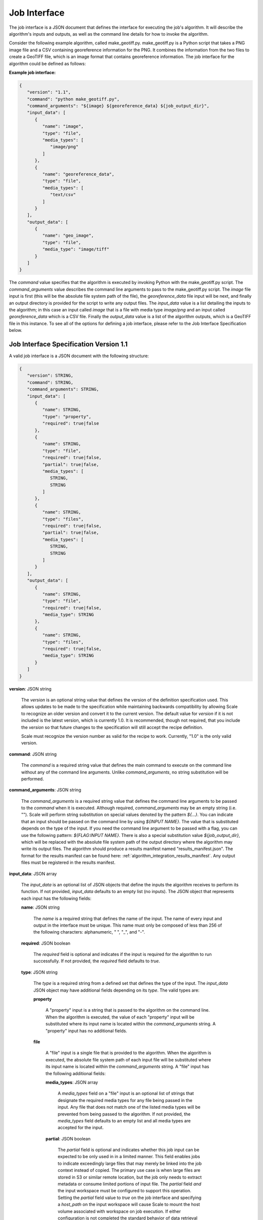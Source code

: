 
.. _architecture_jobs_interface:

Job Interface
===============================================================================

The job interface is a JSON document that defines the interface for executing
the job's algorithm. It will describe the algorithm's inputs and outputs, as
well as the command line details for how to invoke the algorithm.

Consider the following example algorithm, called make_geotiff.py.
make_geotiff.py is a Python script that takes a PNG image file and a CSV
containing georeference information for the PNG. It combines the information
from the two files to create a GeoTIFF file, which is an image format that
contains georeference information. The job interface for the algorithm could be
defined as follows:

**Example job interface:**

.. code-block:: javascript

   {
      "version": "1.1",
      "command": "python make_geotiff.py",
      "command_arguments": "${image} ${georeference_data} ${job_output_dir}",
      "input_data": [
         {
            "name": "image",
            "type": "file",
            "media_types": [
               "image/png"
            ]
         },
         {
            "name": "georeference_data",
            "type": "file",
            "media_types": [
               "text/csv"
            ]
         }
      ],
      "output_data": [
         {
            "name": "geo_image",
            "type": "file",
            "media_type": "image/tiff"
         }
      ]
   }

The *command* value specifies that the algorithm is executed by invoking Python with the make_geotiff.py script. The
*command_arguments* value describes the command line arguments to pass to the make_geotiff.py script. The *image* file
input is first (this will be the absolute file system path of the file), the *georeference_data* file input will be
next, and finally an output directory is provided for the script to write any output files. The *input_data* value is a
list detailing the inputs to the algorithm; in this case an input called *image* that is a file with media type
*image/png* and an input called *georeference_data* which is a CSV file. Finally the *output_data* value is a list of
the algorithm outputs, which is a GeoTIFF file in this instance. To see all of the options for defining a job interface,
please refer to the Job Interface Specification below.

.. _architecture_jobs_interface_spec:

Job Interface Specification Version 1.1
-------------------------------------------------------------------------------

A valid job interface is a JSON document with the following structure:
 
.. code-block:: javascript

   {
      "version": STRING,
      "command": STRING,
      "command_arguments": STRING,
      "input_data": [
         {
            "name": STRING,
            "type": "property",
            "required": true|false
         },
         {
            "name": STRING,
            "type": "file",
            "required": true|false,
            "partial": true|false,
            "media_types": [
               STRING,
               STRING
            ]
         },
         {
            "name": STRING,
            "type": "files",
            "required": true|false,
            "partial": true|false,
            "media_types": [
               STRING,
               STRING
            ]
         }
      ],
      "output_data": [
         {
            "name": STRING,
            "type": "file",
            "required": true|false,
            "media_type": STRING
         },
         {
            "name": STRING,
            "type": "files",
            "required": true|false,
            "media_type": STRING
         }
      ]
   }

**version**: JSON string

    The *version* is an optional string value that defines the version of the definition specification used. This allows
    updates to be made to the specification while maintaining backwards compatibility by allowing Scale to recognize an
    older version and convert it to the current version. The default value for *version* if it is not included is the
    latest version, which is currently 1.0. It is recommended, though not required, that you include the *version* so
    that future changes to the specification will still accept the recipe definition.

    Scale must recognize the version number as valid for the recipe to work. Currently, "1.0" is the only valid version.

**command**: JSON string

    The *command* is a required string value that defines the main command to execute on the command line without any of
    the command line arguments. Unlike *command_arguments*, no string substitution will be performed.

**command_arguments**: JSON string

    The *command_arguments* is a required string value that defines the command line arguments to be passed to the
    *command* when it is executed. Although required, *command_arguments* may be an empty string (i.e. ""). Scale will
    perform string substitution on special values denoted by the pattern *${...}*. You can indicate that an input should
    be passed on the command line by using *${INPUT NAME}*. The value that is substituted depends on the type of the
    input. If you need the command line argument to be passed with a flag, you can use the following pattern:
    *${FLAG:INPUT NAME}*. There is also a special substitution value
    *${job_output_dir}*, which will be replaced with the absolute file system path of the output directory where the
    algorithm may write its output files. The algorithm should produce a results manifest named "results_manifest.json".
    The format for the results manifest can be found here: :ref:`algorithm_integration_results_manifest`. Any output
    files must be registered in the results manifest.

**input_data**: JSON array

    The *input_data* is an optional list of JSON objects that define the inputs the algorithm receives to perform its
    function. If not provided, *input_data* defaults to an empty list (no inputs). The JSON object that represents each
    input has the following fields:

    **name**: JSON string

        The *name* is a required string that defines the name of the input. The name of every input and output in the
        interface must be unique. This name must only be composed of less than 256 of the following characters:
        alphanumeric, " ", "_", and "-".

    **required**: JSON boolean

        The *required* field is optional and indicates if the input is required for the algorithm to run successfully.
        If not provided, the *required* field defaults to *true*.

    **type**: JSON string

        The *type* is a required string from a defined set that defines the type of the input. The *input_data* JSON
        object may have additional fields depending on its *type*. The valid types are:

        **property**

            A "property" input is a string that is passed to the algorithm on the command line. When the algorithm is
            executed, the value of each "property" input will be substituted where its input name is located within
            the *command_arguments* string. A "property" input has no additional fields.

        **file**

            A "file" input is a single file that is provided to the algorithm. When the algorithm is executed, the
            absolute file system path of each input file will be substituted where its input name is located within the
            *command_arguments* string. A "file" input has the following additional fields:

            **media_types**: JSON array

                A *media_types* field on a "file" input is an optional list of strings that designate the required media
                types for any file being passed in the input. Any file that does not match one of the listed media types
                will be prevented from being passed to the algorithm. If not provided, the *media_types* field defaults
                to an empty list and all media types are accepted for the input.

            **partial**: JSON boolean

                The *partial* field is optional and indicates whether this job input can be expected to be only used in
                in a limited manner. This field enables jobs to indicate exceedingly large files that may merely be
                linked into the job context instead of copied. The primary use case is when large files are stored in
                S3 or similar remote location, but the job only needs to extract metadata or consume limited portions of
                input file. The *partial* field *and* the input workspace must be configured to support this operation.
                Setting the *partial* field value to *true* on the job interface and specifying a *host_path* on the
                input workspace will cause Scale to mount the host volume associated with workspace on job execution.
                If either configuration is not completed the standard behavior of data retrieval will be performed. The
                *partial* field defaults to *false*.

        **files**

            A "files" input is a list of one or more files that is provided to the algorithm. When the algorithm is
            executed, the absolute file system path of a directory containing the list of files will be substituted
            where its input name is located within the *command_arguments* string. A "files" input has the following
            additional fields:

            **media_types**: JSON array

                A *media_types* field on a "files" input is an optional list of strings that designate the required
                media types for any files being passed in the input. Any file that does not match one of the listed
                media types will be prevented from being passed to the algorithm. If not provided, the *media_types*
                field defaults to an empty list and all media types are accepted for the input.

            **partial**: JSON boolean

                The *partial* field is optional and indicates whether this job input can be expected to be only used in
                in a limited manner. This field enables jobs to indicate exceedingly large files that may merely be
                linked into the job context instead of copied. The primary use case is when large files are stored in
                S3 or similar remote location, but the job only needs to extract metadata or consume limited portions of
                input file. The *partial* field *and* the input workspace must be configured to support this operation.
                Setting the *partial* field value to *true* on the job interface and specifying a *host_path* on the
                input workspace will cause Scale to mount the host volume associated with workspace on job execution.
                If either configuration is not completed the standard behavior of data retrieval will be performed. The
                *partial* field defaults to *false*.

**output_data**: JSON array

    The *output_data* is an optional list of JSON objects that define the outputs the algorithm will produce as a result
    of its successful execution. If not provided, *output_data* defaults to an empty list (no outputs). The JSON object
    that represents each output has the following fields:

    **name**: JSON string

        The *name* is a required string that defines the name of the output. The name of every input and output in the
        interface must be unique. This name must only be composed of less than 256 of the following characters:
        alphanumeric, " ", "_", and "-".

    **required**: JSON boolean

        The *required* field is optional and indicates if the output is guaranteed to be produced by the algorithm on a
        **successful** run. If the algorithm may or may not product an output under normal conditions, the *required*
        field should be set to *false*. If not provided, the *required* field defaults to *true*.

    **type**: JSON string

        The *type* is a required string from a defined set that defines the type of the output. The *output_data* JSON
        object may have additional fields depending on its *type*. The valid types are:

        **file**

            A "file" output is a single file that is produced by the algorithm. A "file" output has the following
            additional fields:

            **media_type**: JSON string

                A *media_type* field on a "file" output is an optional string defining the media type of the file
                produced. If not provided, the media type of the file will be determined by Scale using the file
                extension as guidance.

        **files**

            A "files" output is a list of one or more files that are produced by the algorithm. A "files" output has the
            following additional fields:

            **media_type**: JSON string

                A *media_type* field on a "files" output is an optional string defining the media type of each file
                produced. If not provided, the media type of each file will be determined by Scale using the file
                extension as guidance.